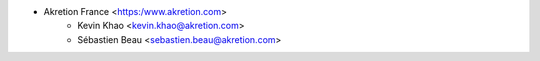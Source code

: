 * Akretion France <https:/www.akretion.com>
    * Kevin Khao <kevin.khao@akretion.com>
    * Sébastien Beau <sebastien.beau@akretion.com>
